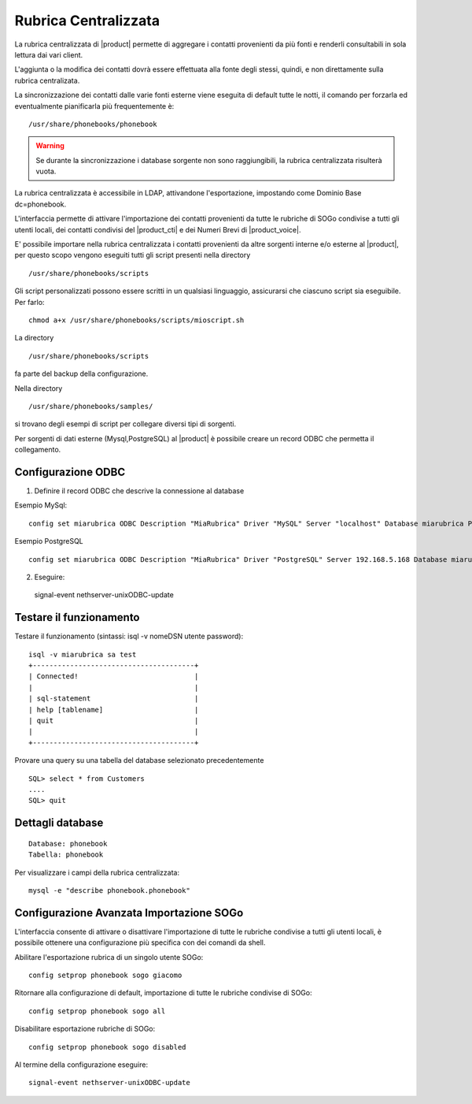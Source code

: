 =====================
Rubrica Centralizzata
=====================

La rubrica centralizzata di |product| permette di aggregare i contatti provenienti da più fonti e renderli consultabili in sola lettura dai vari client.

L'aggiunta o la modifica dei contatti dovrà essere effettuata alla fonte degli stessi, quindi, e non direttamente sulla rubrica centralizata.

La sincronizzazione dei contatti dalle varie fonti esterne viene eseguita di default tutte le notti, il comando per forzarla ed eventualmente pianificarla più frequentemente è: ::

 /usr/share/phonebooks/phonebook

.. warning:: Se durante la sincronizzazione i database sorgente non sono raggiungibili, la rubrica centralizzata risulterà vuota.

La rubrica centralizzata è accessibile in LDAP, attivandone l'esportazione, impostando come Dominio Base dc=phonebook.

L'interfaccia permette di attivare l'importazione dei contatti provenienti da tutte le rubriche di SOGo condivise a tutti gli utenti locali, dei contatti condivisi del |product_cti| e dei Numeri Brevi di |product_voice|.

E' possibile importare nella rubrica centralizzata i contatti provenienti da altre sorgenti interne e/o esterne al |product|, per questo scopo vengono eseguiti tutti gli script presenti nella directory ::

 /usr/share/phonebooks/scripts

Gli script personalizzati possono essere scritti in un qualsiasi linguaggio, assicurarsi che ciascuno script sia eseguibile. Per farlo: ::

 chmod a+x /usr/share/phonebooks/scripts/mioscript.sh

La directory ::

 /usr/share/phonebooks/scripts

fa parte del backup della configurazione.

Nella directory ::

 /usr/share/phonebooks/samples/

si trovano degli esempi di script per collegare diversi tipi di sorgenti.

Per sorgenti di dati esterne (Mysql,PostgreSQL) al |product| è possibile creare un record ODBC che permetta il collegamento.

Configurazione ODBC
-------------------

1. Definire il record ODBC che descrive la connessione al database

Esempio MySql: ::

 config set miarubrica ODBC Description "MiaRubrica" Driver "MySQL" Server "localhost" Database miarubrica Port 3306
   
Esempio PostgreSQL ::

 config set miarubrica ODBC Description "MiaRubrica" Driver "PostgreSQL" Server 192.168.5.168 Database miarubrica Port 5432

2. Eseguire: ::

 signal-event nethserver-unixODBC-update

Testare il funzionamento
------------------------
Testare il funzionamento (sintassi: isql -v nomeDSN utente password): ::

 isql -v miarubrica sa test
 +---------------------------------------+
 | Connected!                            |
 |                                       |
 | sql-statement                         |
 | help [tablename]                      |
 | quit                                  |
 |                                       |
 +---------------------------------------+

Provare una query su una tabella del database selezionato precedentemente ::

 SQL> select * from Customers
 ....
 SQL> quit


Dettagli database
-----------------

::

 Database: phonebook
 Tabella: phonebook

Per visualizzare i campi della rubrica centralizzata: ::

 mysql -e "describe phonebook.phonebook"

Configurazione Avanzata Importazione SOGo
-----------------------------------------

L'interfaccia consente di attivare o disattivare l'importazione di tutte le rubriche condivise a tutti gli utenti locali, è possibile ottenere una configurazione più specifica con dei comandi da shell.

Abilitare l'esportazione rubrica di un singolo utente SOGo: ::

 config setprop phonebook sogo giacomo

Ritornare alla configurazione di default, importazione di tutte le rubriche condivise di SOGo: ::

 config setprop phonebook sogo all

Disabilitare esportazione rubriche di SOGo: ::

 config setprop phonebook sogo disabled

Al termine della configurazione eseguire: ::

 signal-event nethserver-unixODBC-update


